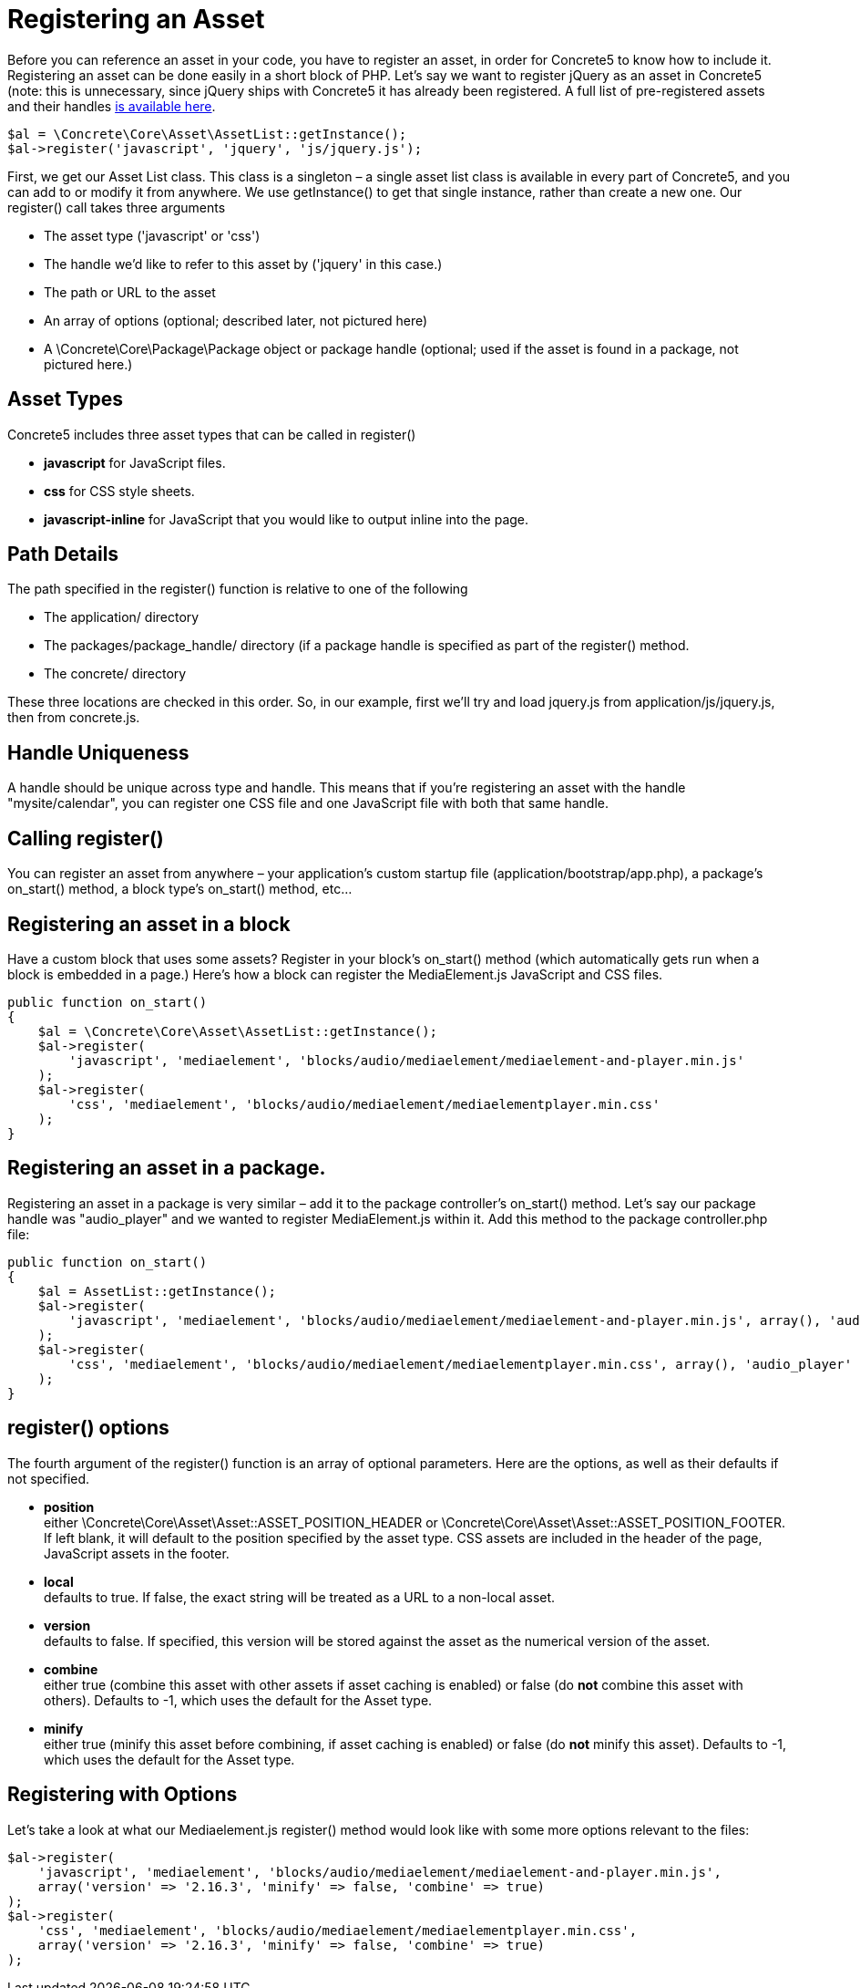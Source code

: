 = Registering an Asset

Before you can reference an asset in your code, you have to register an asset, in order for Concrete5 to know how to include it. Registering an asset can be done easily in a short block of PHP. Let's say we want to register jQuery as an asset in Concrete5 (note: this is unnecessary, since jQuery ships with Concrete5 it has already been registered. A full list of pre-registered assets and their handles link:#[is available here].

[source,php]
----
$al = \Concrete\Core\Asset\AssetList::getInstance();
$al->register('javascript', 'jquery', 'js/jquery.js');
----

First, we get our Asset List class. This class is a singleton – a single asset list class is available in every part of Concrete5, and you can add to or modify it from anywhere. We use getInstance() to get that single instance, rather than create a new one. Our register() call takes three arguments

* The asset type ('javascript' or 'css')
* The handle we'd like to refer to this asset by ('jquery' in this case.)
* The path or URL to the asset
* An array of options (optional; described later, not pictured here)
* A \Concrete\Core\Package\Package object or package handle (optional; used if the asset is found in a package, not pictured here.)

== Asset Types

Concrete5 includes three asset types that can be called in register()

* *javascript* for JavaScript files.
* *css* for CSS style sheets.
* *javascript-inline* for JavaScript that you would like to output inline into the page.

== Path Details

The path specified in the register() function is relative to one of the following

* The application/ directory
* The packages/package_handle/ directory (if a package handle is specified as part of the register() method.
* The concrete/ directory

These three locations are checked in this order. So, in our example, first we'll try and load jquery.js from application/js/jquery.js, then from concrete.js.

== Handle Uniqueness

A handle should be unique across type and handle. This means that if you're registering an asset with the handle "mysite/calendar", you can register one CSS file and one JavaScript file with both that same handle.

== Calling register()

You can register an asset from anywhere – your application's custom startup file (application/bootstrap/app.php), a package's on_start() method, a block type's on_start() method, etc…

== Registering an asset in a block

Have a custom block that uses some assets? Register in your block's on_start() method (which automatically gets run when a block is embedded in a page.) Here's how a block can register the MediaElement.js JavaScript and CSS files.

[source,php]
----
public function on_start()
{
    $al = \Concrete\Core\Asset\AssetList::getInstance();
    $al->register(
        'javascript', 'mediaelement', 'blocks/audio/mediaelement/mediaelement-and-player.min.js'
    );
    $al->register(
        'css', 'mediaelement', 'blocks/audio/mediaelement/mediaelementplayer.min.css'
    );
}
----

== Registering an asset in a package.

Registering an asset in a package is very similar – add it to the package controller's on_start() method. Let's say our package handle was "audio_player" and we wanted to register MediaElement.js within it. Add this method to the package controller.php file:

[source,php]
----
public function on_start()
{
    $al = AssetList::getInstance();
    $al->register(
        'javascript', 'mediaelement', 'blocks/audio/mediaelement/mediaelement-and-player.min.js', array(), 'audio_player'
    );
    $al->register(
        'css', 'mediaelement', 'blocks/audio/mediaelement/mediaelementplayer.min.css', array(), 'audio_player'
    );
}
----

== register() options

The fourth argument of the register() function is an array of optional parameters. Here are the options, as well as their defaults if not specified.

* *position* +
  either \Concrete\Core\Asset\Asset::ASSET_POSITION_HEADER or \Concrete\Core\Asset\Asset::ASSET_POSITION_FOOTER. If left blank, it will default to the position specified by the asset type. CSS assets are included in the header of the page, JavaScript assets in the footer.
* *local* +
  defaults to true. If false, the exact string will be treated as a URL to a non-local asset.
* *version* +
  defaults to false. If specified, this version will be stored against the asset as the numerical version of the asset.
* *combine* +
  either true (combine this asset with other assets if asset caching is enabled) or false (do *not* combine this asset with others). Defaults to -1, which uses the default for the Asset type.
* *minify* +
  either true (minify this asset before combining, if asset caching is enabled) or false (do *not* minify this asset). Defaults to -1, which uses the default for the Asset type.

== Registering with Options

Let's take a look at what our Mediaelement.js register() method would look like with some more options relevant to the files:

[source,php]
----
$al->register(
    'javascript', 'mediaelement', 'blocks/audio/mediaelement/mediaelement-and-player.min.js',
    array('version' => '2.16.3', 'minify' => false, 'combine' => true)
);
$al->register(
    'css', 'mediaelement', 'blocks/audio/mediaelement/mediaelementplayer.min.css',
    array('version' => '2.16.3', 'minify' => false, 'combine' => true)
);
----
